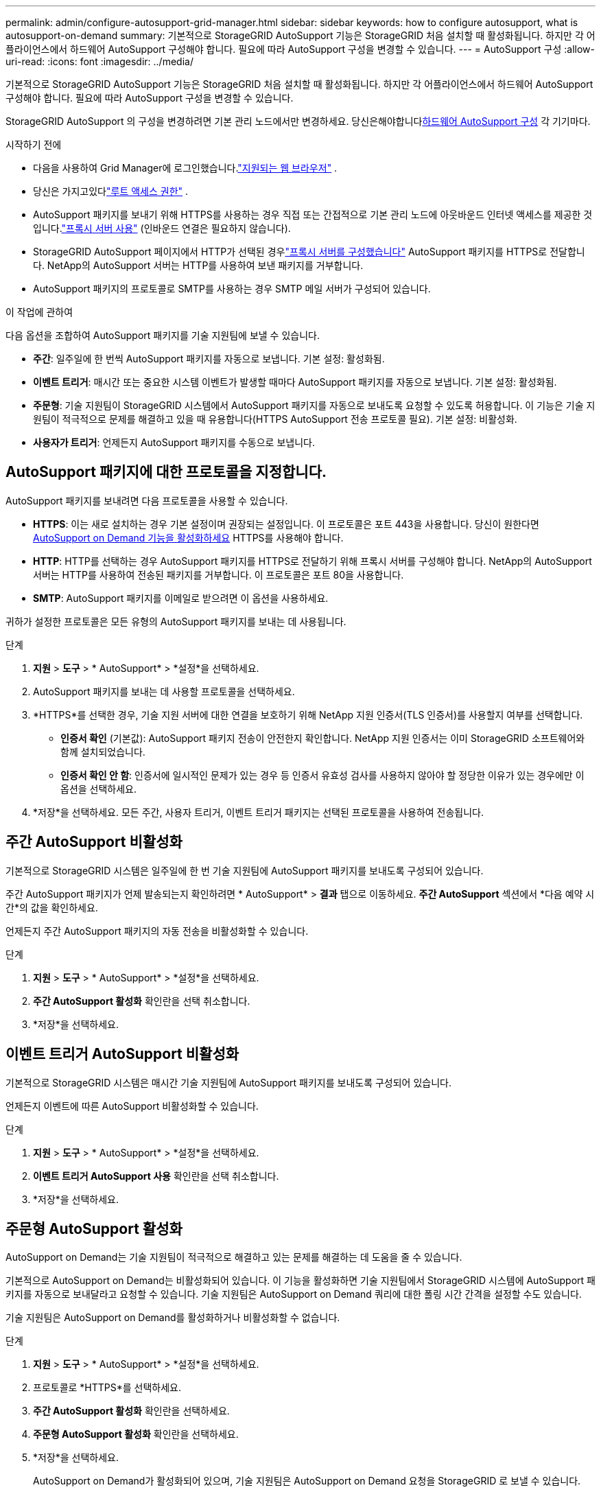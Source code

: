 ---
permalink: admin/configure-autosupport-grid-manager.html 
sidebar: sidebar 
keywords: how to configure autosupport, what is autosupport-on-demand 
summary: 기본적으로 StorageGRID AutoSupport 기능은 StorageGRID 처음 설치할 때 활성화됩니다.  하지만 각 어플라이언스에서 하드웨어 AutoSupport 구성해야 합니다.  필요에 따라 AutoSupport 구성을 변경할 수 있습니다. 
---
= AutoSupport 구성
:allow-uri-read: 
:icons: font
:imagesdir: ../media/


[role="lead"]
기본적으로 StorageGRID AutoSupport 기능은 StorageGRID 처음 설치할 때 활성화됩니다.  하지만 각 어플라이언스에서 하드웨어 AutoSupport 구성해야 합니다.  필요에 따라 AutoSupport 구성을 변경할 수 있습니다.

StorageGRID AutoSupport 의 구성을 변경하려면 기본 관리 노드에서만 변경하세요.  당신은해야합니다<<autosupport-for-appliances,하드웨어 AutoSupport 구성>> 각 기기마다.

.시작하기 전에
* 다음을 사용하여 Grid Manager에 로그인했습니다.link:../admin/web-browser-requirements.html["지원되는 웹 브라우저"] .
* 당신은 가지고있다link:admin-group-permissions.html["루트 액세스 권한"] .
* AutoSupport 패키지를 보내기 위해 HTTPS를 사용하는 경우 직접 또는 간접적으로 기본 관리 노드에 아웃바운드 인터넷 액세스를 제공한 것입니다.link:configuring-admin-proxy-settings.html["프록시 서버 사용"] (인바운드 연결은 필요하지 않습니다).
* StorageGRID AutoSupport 페이지에서 HTTP가 선택된 경우link:configuring-admin-proxy-settings.html["프록시 서버를 구성했습니다"] AutoSupport 패키지를 HTTPS로 전달합니다.  NetApp의 AutoSupport 서버는 HTTP를 사용하여 보낸 패키지를 거부합니다.
* AutoSupport 패키지의 프로토콜로 SMTP를 사용하는 경우 SMTP 메일 서버가 구성되어 있습니다.


.이 작업에 관하여
다음 옵션을 조합하여 AutoSupport 패키지를 기술 지원팀에 보낼 수 있습니다.

* *주간*: 일주일에 한 번씩 AutoSupport 패키지를 자동으로 보냅니다.  기본 설정: 활성화됨.
* *이벤트 트리거*: 매시간 또는 중요한 시스템 이벤트가 발생할 때마다 AutoSupport 패키지를 자동으로 보냅니다.  기본 설정: 활성화됨.
* *주문형*: 기술 지원팀이 StorageGRID 시스템에서 AutoSupport 패키지를 자동으로 보내도록 요청할 수 있도록 허용합니다. 이 기능은 기술 지원팀이 적극적으로 문제를 해결하고 있을 때 유용합니다(HTTPS AutoSupport 전송 프로토콜 필요).  기본 설정: 비활성화.
* *사용자가 트리거*: 언제든지 AutoSupport 패키지를 수동으로 보냅니다.




== [[specify-protocol-for-autosupport-packages]] AutoSupport 패키지에 대한 프로토콜을 지정합니다.

AutoSupport 패키지를 보내려면 다음 프로토콜을 사용할 수 있습니다.

* *HTTPS*: 이는 새로 설치하는 경우 기본 설정이며 권장되는 설정입니다.  이 프로토콜은 포트 443을 사용합니다.  당신이 원한다면<<주문형 AutoSupport 활성화,AutoSupport on Demand 기능을 활성화하세요>> HTTPS를 사용해야 합니다.
* *HTTP*: HTTP를 선택하는 경우 AutoSupport 패키지를 HTTPS로 전달하기 위해 프록시 서버를 구성해야 합니다.  NetApp의 AutoSupport 서버는 HTTP를 사용하여 전송된 패키지를 거부합니다.  이 프로토콜은 포트 80을 사용합니다.
* *SMTP*: AutoSupport 패키지를 이메일로 받으려면 이 옵션을 사용하세요.


귀하가 설정한 프로토콜은 모든 유형의 AutoSupport 패키지를 보내는 데 사용됩니다.

.단계
. *지원* > *도구* > * AutoSupport* > *설정*을 선택하세요.
. AutoSupport 패키지를 보내는 데 사용할 프로토콜을 선택하세요.
. *HTTPS*를 선택한 경우, 기술 지원 서버에 대한 연결을 보호하기 위해 NetApp 지원 인증서(TLS 인증서)를 사용할지 여부를 선택합니다.
+
** *인증서 확인* (기본값): AutoSupport 패키지 전송이 안전한지 확인합니다.  NetApp 지원 인증서는 이미 StorageGRID 소프트웨어와 함께 설치되었습니다.
** *인증서 확인 안 함*: 인증서에 일시적인 문제가 있는 경우 등 인증서 유효성 검사를 사용하지 않아야 할 정당한 이유가 있는 경우에만 이 옵션을 선택하세요.


. *저장*을 선택하세요. 모든 주간, 사용자 트리거, 이벤트 트리거 패키지는 선택된 프로토콜을 사용하여 전송됩니다.




== 주간 AutoSupport 비활성화

기본적으로 StorageGRID 시스템은 일주일에 한 번 기술 지원팀에 AutoSupport 패키지를 보내도록 구성되어 있습니다.

주간 AutoSupport 패키지가 언제 발송되는지 확인하려면 * AutoSupport* > *결과* 탭으로 이동하세요.  *주간 AutoSupport* 섹션에서 *다음 예약 시간*의 값을 확인하세요.

언제든지 주간 AutoSupport 패키지의 자동 전송을 비활성화할 수 있습니다.

.단계
. *지원* > *도구* > * AutoSupport* > *설정*을 선택하세요.
. *주간 AutoSupport 활성화* 확인란을 선택 취소합니다.
. *저장*을 선택하세요.




== 이벤트 트리거 AutoSupport 비활성화

기본적으로 StorageGRID 시스템은 매시간 기술 지원팀에 AutoSupport 패키지를 보내도록 구성되어 있습니다.

언제든지 이벤트에 따른 AutoSupport 비활성화할 수 있습니다.

.단계
. *지원* > *도구* > * AutoSupport* > *설정*을 선택하세요.
. *이벤트 트리거 AutoSupport 사용* 확인란을 선택 취소합니다.
. *저장*을 선택하세요.




== 주문형 AutoSupport 활성화

AutoSupport on Demand는 기술 지원팀이 적극적으로 해결하고 있는 문제를 해결하는 데 도움을 줄 수 있습니다.

기본적으로 AutoSupport on Demand는 비활성화되어 있습니다.  이 기능을 활성화하면 기술 지원팀에서 StorageGRID 시스템에 AutoSupport 패키지를 자동으로 보내달라고 요청할 수 있습니다.  기술 지원팀은 AutoSupport on Demand 쿼리에 대한 폴링 시간 간격을 설정할 수도 있습니다.

기술 지원팀은 AutoSupport on Demand를 활성화하거나 비활성화할 수 없습니다.

.단계
. *지원* > *도구* > * AutoSupport* > *설정*을 선택하세요.
. 프로토콜로 *HTTPS*를 선택하세요.
. *주간 AutoSupport 활성화* 확인란을 선택하세요.
. *주문형 AutoSupport 활성화* 확인란을 선택하세요.
. *저장*을 선택하세요.
+
AutoSupport on Demand가 활성화되어 있으며, 기술 지원팀은 AutoSupport on Demand 요청을 StorageGRID 로 보낼 수 있습니다.





== 소프트웨어 업데이트에 대한 확인 비활성화

기본적으로 StorageGRID NetApp 에 ​​연락하여 시스템에 대한 소프트웨어 업데이트가 있는지 확인합니다.  StorageGRID 핫픽스나 새 버전이 제공되는 경우 새 버전은 StorageGRID 업그레이드 페이지에 표시됩니다.

필요에 따라 소프트웨어 업데이트 확인을 비활성화할 수 있습니다.  예를 들어, 시스템에 WAN 접속이 불가능한 경우 다운로드 오류를 방지하기 위해 해당 검사를 비활성화해야 합니다.

.단계
. *지원* > *도구* > * AutoSupport* > *설정*을 선택하세요.
. *소프트웨어 업데이트 확인* 체크박스를 선택 취소합니다.
. *저장*을 선택하세요.




== 추가 AutoSupport 대상 추가

AutoSupport 활성화하면 건강 및 상태 패키지가 기술 지원팀으로 전송됩니다.  모든 AutoSupport 패키지에 대해 추가 대상을 하나 지정할 수 있습니다.

AutoSupport 패키지를 보내는 데 사용되는 프로토콜을 확인하거나 변경하려면 다음 지침을 참조하세요.<<specify-protocol-for-autosupport-packages,AutoSupport 패키지에 대한 프로토콜을 지정합니다.>> .


NOTE: SMTP 프로토콜을 사용하여 AutoSupport 패키지를 추가 대상지로 보낼 수 없습니다.

.단계
. *지원* > *도구* > * AutoSupport* > *설정*을 선택하세요.
. *추가 AutoSupport 대상 활성화*를 선택합니다.
. 다음을 지정하세요.
+
호스트 이름:: 추가 AutoSupport 대상 서버의 서버 호스트 이름 또는 IP 주소입니다.
+
--

NOTE: 추가 목적지는 하나만 입력할 수 있습니다.

--
포트:: 추가 AutoSupport 대상 서버에 연결하는 데 사용되는 포트입니다.  HTTP의 경우 기본값은 포트 80이고 HTTPS의 경우 기본값은 포트 443입니다.
인증서 검증:: 추가 대상에 대한 연결을 보호하기 위해 TLS 인증서를 사용하는지 여부입니다.
+
--
** 인증서 검증을 사용하려면 *인증서 확인*을 선택하세요.
** 인증서 검증 없이 AutoSupport 패키지를 보내려면 *인증서 확인 안 함*을 선택하세요.
+
인증서에 일시적인 문제가 있는 경우 등 인증서 유효성 검사를 사용하지 않아야 할 정당한 이유가 있는 경우에만 이 옵션을 선택하세요.



--


. *인증서 확인*을 선택한 경우 다음을 수행하세요.
+
.. CA 인증서의 위치를 찾아보세요.
.. CA 인증서 파일을 업로드합니다.
+
CA 인증서 메타데이터가 나타납니다.



. *저장*을 선택하세요.
+
향후 모든 주간, 이벤트 트리거, 사용자 트리거 AutoSupport 패키지는 추가 목적지로 전송됩니다.





== [[autosupport-for-appliances]]어플라이언스에 대한 AutoSupport 구성

AutoSupport for Appliances는 StorageGRID 하드웨어 문제를 보고하고, StorageGRID AutoSupport StorageGRID 소프트웨어 문제를 보고합니다. 단, SGF6112의 경우 StorageGRID AutoSupport 하드웨어 및 소프트웨어 문제를 모두 보고합니다.  SGF6112를 제외한 모든 어플라이언스에서 AutoSupport 구성해야 하며, SGF6112의 경우 추가 구성이 필요하지 않습니다.  AutoSupport 서비스 어플라이언스와 스토리지 어플라이언스에 대해 다르게 구현됩니다.

SANtricity 사용하여 각 스토리지 어플라이언스에 대한 AutoSupport 활성화합니다.  초기 어플라이언스 설정 중 또는 어플라이언스가 설치된 후에 SANtricity AutoSupport 구성할 수 있습니다.

* SG6000 및 SG5700 가전제품의 경우 https://docs.netapp.com/us-en/storagegrid-appliances/installconfig/accessing-and-configuring-santricity-system-manager.html["SANtricity System Manager에서 AutoSupport 구성"^]


E-Series 어플라이언스의 AutoSupport 패키지는 프록시를 통한 AutoSupport 전달을 구성하는 경우 StorageGRID AutoSupport 에 포함될 수 있습니다.link:../admin/sending-eseries-autosupport-messages-through-storagegrid.html["SANtricity 시스템 관리자"] .

StorageGRID AutoSupport DIMM이나 호스트 인터페이스 카드(HIC) 오류와 같은 하드웨어 문제를 보고하지 않습니다.  그러나 일부 구성 요소 오류가 발생할 수 있습니다.link:../monitor/alerts-reference.html["하드웨어 알림"] .  BMC (베이스보드 관리 컨트롤러)가 있는 StorageGRID 어플라이언스의 경우 하드웨어 오류를 보고하기 위해 이메일 및 SNMP 트랩을 구성할 수 있습니다.

* https://docs.netapp.com/us-en/storagegrid-appliances/installconfig/setting-up-email-notifications-for-alerts.html["BMC 알림에 대한 이메일 알림 설정"^]
* https://docs.netapp.com/us-en/storagegrid-appliances/installconfig/configuring-snmp-settings-for-bmc.html["BMC 에 대한 SNMP 설정 구성"^]


.관련 정보
https://mysupport.netapp.com/site/global/dashboard["NetApp 지원"^]
